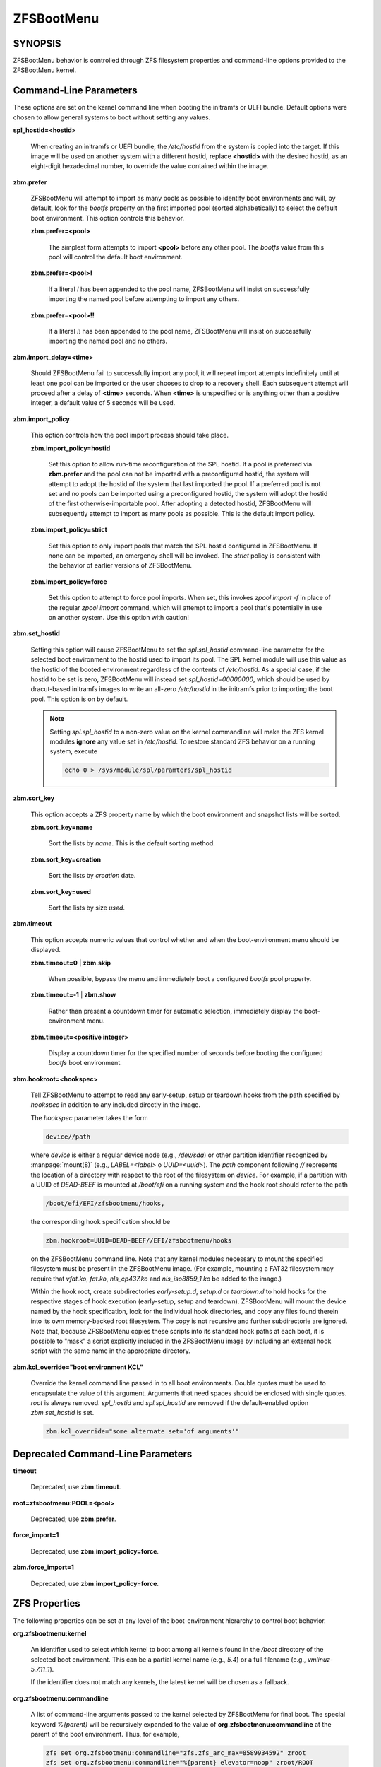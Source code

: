 ===========
ZFSBootMenu
===========

SYNOPSIS
========

ZFSBootMenu behavior is controlled through ZFS filesystem properties and command-line options provided to the ZFSBootMenu kernel.

.. _cli-parameters:

Command-Line Parameters
=======================

These options are set on the kernel command line when booting the initramfs or UEFI bundle. Default options were chosen to allow general systems to boot without setting any values.

**spl_hostid=<hostid>**

  When creating an initramfs or UEFI bundle, the */etc/hostid* from the system is copied into the target. If this image will be used on another system with a different hostid, replace **<hostid>** with the desired hostid, as an eight-digit hexadecimal number, to override the value contained within the image.

**zbm.prefer**

  ZFSBootMenu will attempt to import as many pools as possible to identify boot environments and will, by default, look for the *bootfs* property on the first imported pool (sorted alphabetically) to select the default boot environment. This option controls this behavior.

  **zbm.prefer=<pool>**

    The simplest form attempts to import **<pool>** before any other pool. The *bootfs* value from this pool will control the default boot environment.

  **zbm.prefer=<pool>!**

    If a literal *!* has been appended to the pool name, ZFSBootMenu will insist on successfully importing the named pool before attempting to import any others.

  **zbm.prefer=<pool>!!**

    If a literal *!!* has been appended to the pool name, ZFSBootMenu will insist on successfully importing the named pool and no others.


**zbm.import_delay=<time>**

  Should ZFSBootMenu fail to successfully import any pool, it will repeat import attempts indefinitely until at least one pool can be imported or the user chooses to drop to a recovery shell. Each subsequent attempt will proceed after a delay of **<time>** seconds. When **<time>** is unspecified or is anything other than a positive integer, a default value of 5 seconds will be used.

**zbm.import_policy**

  This option controls how the pool import process should take place.

  **zbm.import_policy=hostid**

    Set this option to allow run-time reconfiguration of the SPL hostid. If a pool is preferred via **zbm.prefer** and the pool can not be imported with a preconfigured hostid, the system will attempt to adopt the hostid of the system that last imported the pool. If a preferred pool is not set and no pools can be imported using a preconfigured hostid, the system will adopt the hostid of the first otherwise-importable pool. After adopting a detected hostid, ZFSBootMenu will subsequently attempt to import as many pools as possible. This is the default import policy.

  **zbm.import_policy=strict**

    Set this option to only import pools that match the SPL hostid configured in ZFSBootMenu. If none can be imported, an emergency shell will be invoked. The *strict* policy is consistent with the behavior of earlier versions of ZFSBootMenu.

  **zbm.import_policy=force**

    Set this option to attempt to force pool imports. When set, this invokes *zpool import -f* in place of the regular *zpool import* command, which will attempt to import a pool that's potentially in use on another system. Use this option with caution!

**zbm.set_hostid**

  Setting this option will cause ZFSBootMenu to set the *spl.spl_hostid* command-line parameter for the selected boot environment to the hostid used to import its pool. The SPL kernel module will use this value as the hostid of the booted environment regardless of the contents of */etc/hostid*. As a special case, if the hostid to be set is zero, ZFSBootMenu will instead set *spl_hostid=00000000*, which should be used by dracut-based initramfs images to write an all-zero */etc/hostid* in the initramfs prior to importing the boot pool. This option is on by default.

  .. note::

    Setting *spl.spl_hostid* to a non-zero value on the kernel commandline will make the ZFS kernel modules **ignore** any value set in */etc/hostid*. To restore standard ZFS behavior on a running system, execute

    .. code-block::

      echo 0 > /sys/module/spl/paramters/spl_hostid

**zbm.sort_key**

  This option accepts a ZFS property name by which the boot environment and snapshot lists will be sorted.

  **zbm.sort_key=name**

    Sort the lists by *name*. This is the default sorting method.

  **zbm.sort_key=creation**

    Sort the lists by *creation* date.

  **zbm.sort_key=used**

    Sort the lists by size *used*.

**zbm.timeout**

  This option accepts numeric values that control whether and when the boot-environment menu should be displayed.

  **zbm.timeout=0** | **zbm.skip**

    When possible, bypass the menu and immediately boot a configured *bootfs* pool property.

  **zbm.timeout=-1** | **zbm.show**

    Rather than present a countdown timer for automatic selection, immediately display the boot-environment menu.

  **zbm.timeout=<positive integer>**

    Display a countdown timer for the specified number of seconds before booting the configured *bootfs* boot environment.

**zbm.hookroot=<hookspec>**

  Tell ZFSBootMenu to attempt to read any early-setup, setup or teardown hooks from the path specified by *hookspec* in addition to any included directly in the image.

  The *hookspec* parameter takes the form

  .. code-block::

    device//path

  where *device* is either a regular device node (e.g., */dev/sda*) or other partition identifier recognized by :manpage:`mount(8)` (e.g., *LABEL=<label>* o *UUID=<uuid>*). The *path* component following *//* represents the location of a directory with respect to the root of the filesystem on *device*. For example, if a partition with a UUID of *DEAD-BEEF* is mounted at */boot/efi* on a running system and the hook root should refer to the path

  .. code-block::

    /boot/efi/EFI/zfsbootmenu/hooks,

  the corresponding hook specification should be

  .. code-block::

    zbm.hookroot=UUID=DEAD-BEEF//EFI/zfsbootmenu/hooks

  on the ZFSBootMenu command line. Note that any kernel modules necessary to mount the specified filesystem must be present in the ZFSBootMenu image. (For example, mounting a FAT32 filesystem may require that *vfat.ko*, *fat.ko*, *nls_cp437.ko* and *nls_iso8859_1.ko* be added to the image.)

  Within the hook root, create subdirectories *early-setup.d*, *setup.d* or *teardown.d* to hold hooks for the respective stages of hook execution (early-setup, setup and teardown). ZFSBootMenu will mount the device named by the hook specification, look for the individual hook directories, and copy any files found therein into its own memory-backed root filesystem. The copy is not recursive and further subdirectorie are ignored. Note that, because ZFSBootMenu copies these scripts into its standard hook paths at each boot, it is possible to "mask" a script explicitly included in the ZFSBootMenu image by including an external hook script with the same name in the appropriate directory.

**zbm.kcl_override="boot environment KCL"**

  Override the kernel command line passed in to all boot environments. Double quotes must be used to encapsulate the value of this argument. Arguments that need spaces should be enclosed with single quotes. *root* is always removed. *spl_hostid* and *spl.spl_hostid* are removed if the default-enabled option *zbm.set_hostid* is set.

  .. code-block::

    zbm.kcl_override="some alternate set='of arguments'"

Deprecated Command-Line Parameters
==================================

**timeout**

  Deprecated; use **zbm.timeout**.

**root=zfsbootmenu:POOL=<pool>**

  Deprecated; use **zbm.prefer**.

**force_import=1**

  Deprecated; use **zbm.import_policy=force**.

**zbm.force_import=1**

  Deprecated; use **zbm.import_policy=force**.


.. _zfs-properties:

ZFS Properties
==============

The following properties can be set at any level of the boot-environment hierarchy to control boot behavior.

**org.zfsbootmenu:kernel**

  An identifier used to select which kernel to boot among all kernels found in the */boot* directory of the selected boot environment. This can be a partial kernel name (e.g., *5.4*) or a full filename (e.g., *vmlinuz-5.7.11_1*).

  If the identifier does not match any kernels, the latest kernel will be chosen as a fallback.

**org.zfsbootmenu:commandline**

  A list of command-line arguments passed to the kernel selected by ZFSBootMenu for final boot. The special keyword *%{parent}* will be recursively expanded to the value of **org.zfsbootmenu:commandline** at the parent of the boot environment. Thus, for example,

  .. code-block::

    zfs set org.zfsbootmenu:commandline="zfs.zfs_arc_max=8589934592" zroot
    zfs set org.zfsbootmenu:commandline="%{parent} elevator=noop" zroot/ROOT
    zfs set org.zfsbootmenu:commandline="loglevel=7 %{parent}" zroot/ROOT/be

  will cause ZFSBootMenu to interpret the kernel command-line for *zroot/ROOT/be* as

  .. code-block::

    loglevel=7 zfs.zfs_arc_max=8589934592 elevator=noop

  Never set the *root=* argument; ZFSBootMenu always sets this option based on the selected boot environment.

**org.zfsbootmenu:active**

  This controls whether boot environments appear in or are hidden from ZFSBootMenu.

  **off**

    For boot environments with *mountpoint=/*, set **org.zfsbootmenu:active=off** to **HIDE** the environment.

  **on**

    For boot environments with *mountpoint=legacy*, set **org.zfsbootmenu:active=on** to **SHOW** the environment.

By default, ZFSBootMenu only shows boot environments with the property *mountpoint=/*.

**org.zfsbootmenu:rootprefix**

  This specifies the prefix added to the ZFS filesystem provided as the root filesystem on the kernel command line. For example, the command-line argument *root=zfs:zroot/ROOT/void* has root prefix *root=zfs:*.

  The default prefix is *root=zfs:* for most boot environments. Environments that appear to be Arch Linux will use *zfs=* by default, while those that appear to be Gentoo or Alpine will use a default of *root=ZFS=*. The root prefix is generally determined by the initramfs generator, and the default is selected to match the expectation of the preferred initramfs generator on each distribution.

  Set this property to override the value determined from inspecting the boot environment.

**org.zfsbootmenu:keysource=<filesystem>**

  If specified, this provides the name of the ZFS filesystem from which keys for a particular boot environment will be sourced.

  Normally, when ZFSBootMenu attempts to load encryption keys for a boot environment, it will attempt to look for a key file at the path specified by the *keylocation* property on the *encryptionroot* for that boot environment. If that file does not exist, and *keyformat=passphrase* is set for the *encryptionroot* (or *keylocation=prompt*), ZFSBootMenu will prompt for a passphrase to unlock the boot environment. These passphrases entered are not cached by default.

  When **org.zfsbootmenu:keysource** is a mountable ZFS filesystem, before prompting for a passphrase when *keylocation* is not set to *prompt*, ZFSBootMenu will attempt to mount **<filesystem>** (unlocking that, if necessary) and search for the key file within **<filesystem>**. When **<filesystem>** specifies a *mountpoint* property that is not *none* or *legacy*, the specified mount point will be stripped (if possible) from the beginning of any *keylocation* property to attempt to identify a key at the point where it would normally be mounted. If no file exists at the stripped path (or the *mountpoint* specifies *none* or *legacy*), keys will be sought at the full path of *keylocation* relative to **<filesystem>**. If a key is found at either location, it will be copied to the initramfs. The copy in the initramfs will be used to decrypt the original boot environment. Copied keys are retained until ZFSBootMenu boots an environment, so a single password prompt can be sufficient to unlock several pools with the same *keysource* or prevent prompts from reappearing when the pool must be exported and reimported (for example, to alter boot parameters from within ZFSBootMenu).

.. _zbm-dracut-options:

Options for dracut
==================

In addition to standard dracut configuration options, the ZFSBootMenu dracut module supports addtional options to customize boot behavior.

**zfsbootmenu_early_setup=<executable-list>**

  An optional variable specifying a space-separated list of paths to setup hooks that will be installed in the ZFSBootMenu initramfs. Any path in the list **<executable-list>** that exists and is executable will be installed.

  Any installed early hooks are run after SPL and ZFS kernel modules are loaded and a hostid is configured in */etc/hostid*, but before any zpools have been imported.

**zfsbootmenu_setup=<executable-list>**

  An optional variable specifying a space-separated list of paths to setup hooks that will be installed in the ZFSBootMenu initramfs. Any path in the list **<executable-list>** that exists and is executable will be installed.

  Any installed hooks are run right before the ZFSBootMenu menu will be presented; ZFS pools will generally have been imported and the default boot environment will be available in the *BOOTFS* environment variable. Hooks will not be run if the countdown timer expires (or was set to zero) and the default boot environment is automatically selected. **Note:** The hooks may be run multiple times if the menu is invoked multiple times, e.g., by dropping to an emergency shell and then returning to the menu. If a script should only run once, the script is responsible for keeping track of this.

**zfsbootmenu_teardown=<executable-list>**

  An optional variable specifying a space-separated list of paths to teardown hooks that will be installed in the ZFSBootMenu initramfs. Any path in the list **<executable-list>** that exists and is executable will be installed.

  Some hardware initialized by the kernel used to boot ZFSBootMenu may not be properly reinitialized when a boot environment is launched. Any teardown hooks installed into the ZFSBootMenu initramfs will be run immediately before **kexec** is invoked to jump into the selected kernel. This script can be used, for example, to unbind drivers from hardware or remove kernel modules.

  Teardown hooks have access to three environment variables that describe the boot environment that is about to be launched:

  **ZBM_SELECTED_BE**

    The ZFS filesystem containing the boot environment that is about to be launched.

  **ZBM_SELECTED_KERNEL**

    The path to the kernel that will be booted, relative to the root of **ZBM_SELECTED_BE**.

  **ZBM_SELECTED_INITRAMFS**

    The path to the initramfs corresponding to the selected kernel, again relative to the root of **ZBM_SELECTED_BE**.

  The hook *must not* assume that the filesystem **ZBM_SELECTED_BE** is currently mounted or that the pool on which it resides is currently imported. However, a teardown hook has the freedom to import a pool (preferably read-only) and mount the boot environment to inject additional processing before boot. To abort a pending boot, invoking

  .. code-block::

    kexec --unload

  should be sufficient to return to the main menu. Likewise, the hook may construct and execute its own *kexec* command to alter boot-time parameters. This may be useful, for example, to allow ZFSBootMenu to select a boot environment and then restructure the boot process to launch a Xen kernel with the selected environment configured as dom0.

.. _zbm-mkinitcpio-options:

Options for mkinitcpio
======================

The **dracut** options specified above may also be specified in a mkinitcpio configuration file when **generate-zbm** is configured to create images using **mkinitcpio**. However, whereas the **<executable-list>** values in the dracut configuration should be specified as a single, space-separated string; in the mkinitcpio configuration, each **<executable-list>** value must be specified as a Bash array like the standard mkinitcpio arguments.

The following additional arguments may be provided in the mkinitcpio configuration file to further control the creation of ZFSBootMenu images:

**zfsbootmenu_module_root=<path>**

  Set this variable to override the default **<path>** where the mkinitcpio hook looks for the components of ZFSBootMenu that must be installed in the created image.

**zfsbootmenu_miser=yes**

  By default, **mkinitcpio** uses busybox to populate initramfs images. However, the *zfsbootmenu* hook will install system versions of several utilities that it requires to operate. On most systems, these versions will be provided by util-linux rather than busybox. To prefer busybox for these utilities when possible, set **zfsbootmenu_miser=yes**. Synonyms for *yes* are *1*, *y* or *on*, without regard to letter case.

SEE ALSO
========

:doc:`generate-zbm(5) </man/generate-zbm.5>` :doc:`generate-zbm(8) </man/generate-zbm.8>` :manpage:`dracut.conf(5)` :manpage:`mkinitcpio.conf(5)`
